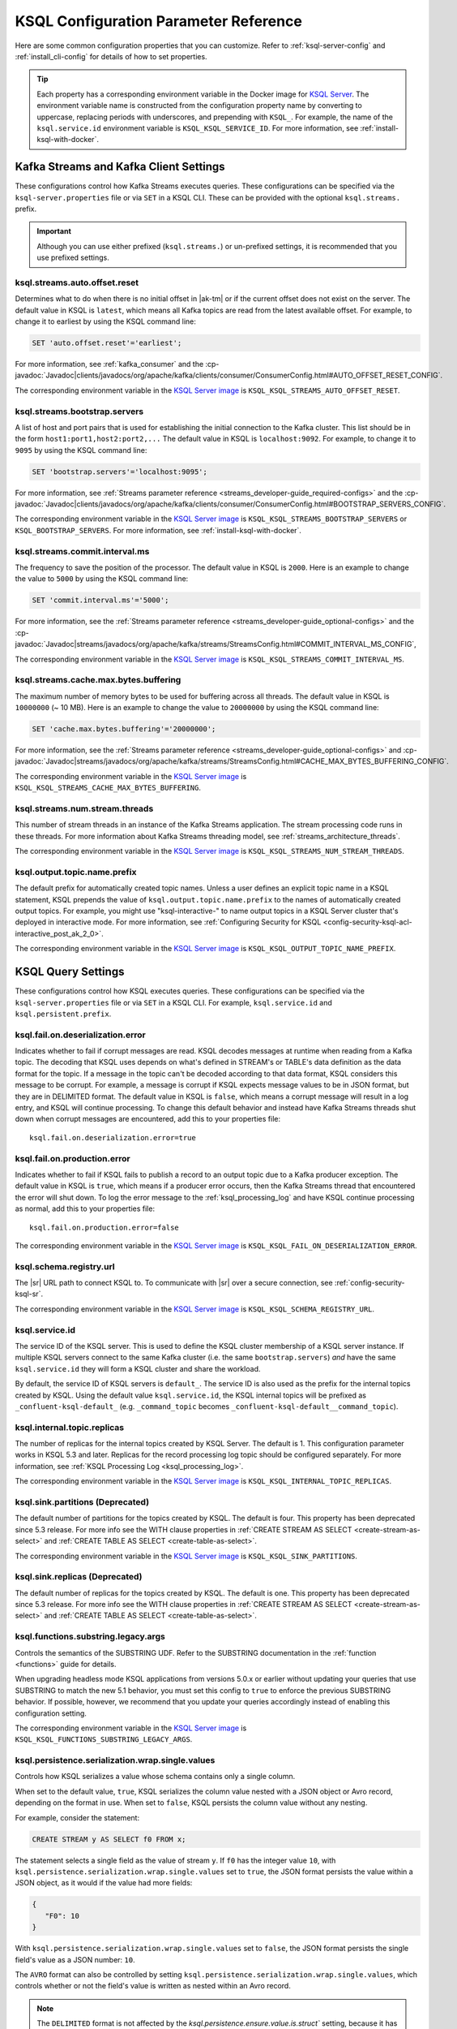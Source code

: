 .. _ksql-param-reference:

KSQL Configuration Parameter Reference
======================================

Here are some common configuration properties that you can customize. Refer to
:ref:`ksql-server-config` and :ref:`install_cli-config` for details of how to set properties.

.. tip::

   Each property has a corresponding environment variable in the Docker image
   for `KSQL Server <https://hub.docker.com/r/confluentinc/cp-ksql-server/>`__.
   The environment variable name is constructed from the configuration property
   name by converting to uppercase, replacing periods with underscores, and
   prepending with ``KSQL_``. For example, the name of the ``ksql.service.id``
   environment variable is ``KSQL_KSQL_SERVICE_ID``. For more information, see
   :ref:`install-ksql-with-docker`.

Kafka Streams and Kafka Client Settings
---------------------------------------

These configurations control how Kafka Streams executes queries. These configurations can be specified via the
``ksql-server.properties`` file or via ``SET`` in a KSQL CLI. These can be provided with the optional ``ksql.streams.`` prefix.

.. important:: Although you can use either prefixed (``ksql.streams.``) or un-prefixed settings, it is recommended that
               you use prefixed settings.

.. _ksql-auto-offset-reset:

------------------------------
ksql.streams.auto.offset.reset
------------------------------

Determines what to do when there is no initial offset in |ak-tm| or if the current offset does not exist on the server. The
default value in KSQL is ``latest``, which means all Kafka topics are read from the latest available offset. For example,
to change it to earliest by using the KSQL command line:

.. code:: sql

    SET 'auto.offset.reset'='earliest';

For more information, see :ref:`kafka_consumer` and the :cp-javadoc:`Javadoc|clients/javadocs/org/apache/kafka/clients/consumer/ConsumerConfig.html#AUTO_OFFSET_RESET_CONFIG`.

The corresponding environment variable in the
`KSQL Server image <https://hub.docker.com/r/confluentinc/cp-ksql-server/>`__ is
``KSQL_KSQL_STREAMS_AUTO_OFFSET_RESET``.

.. _ksql-bootstrap-servers:

------------------------------
ksql.streams.bootstrap.servers
------------------------------

A list of host and port pairs that is used for establishing the initial connection to the Kafka cluster. This list should be
in the form ``host1:port1,host2:port2,...`` The default value in KSQL is ``localhost:9092``. For example, to change it to ``9095``
by using the KSQL command line:

.. code:: sql

    SET 'bootstrap.servers'='localhost:9095';

For more information, see :ref:`Streams parameter reference <streams_developer-guide_required-configs>` and the :cp-javadoc:`Javadoc|clients/javadocs/org/apache/kafka/clients/consumer/ConsumerConfig.html#BOOTSTRAP_SERVERS_CONFIG`.

The corresponding environment variable in the
`KSQL Server image <https://hub.docker.com/r/confluentinc/cp-ksql-server/>`__ is
``KSQL_KSQL_STREAMS_BOOTSTRAP_SERVERS`` or ``KSQL_BOOTSTRAP_SERVERS``.
For more information, see :ref:`install-ksql-with-docker`.

.. _ksql-commit-interval-ms:

-------------------------------
ksql.streams.commit.interval.ms
-------------------------------

The frequency to save the position of the processor. The default value in KSQL is ``2000``. Here is an example to change
the value to ``5000`` by using the KSQL command line:

.. code:: sql

    SET 'commit.interval.ms'='5000';

For more information, see the :ref:`Streams parameter reference <streams_developer-guide_optional-configs>` and the :cp-javadoc:`Javadoc|streams/javadocs/org/apache/kafka/streams/StreamsConfig.html#COMMIT_INTERVAL_MS_CONFIG`,

The corresponding environment variable in the
`KSQL Server image <https://hub.docker.com/r/confluentinc/cp-ksql-server/>`__ is
``KSQL_KSQL_STREAMS_COMMIT_INTERVAL_MS``.

.. _ksql-cache-max-bytes-buffering:

--------------------------------------
ksql.streams.cache.max.bytes.buffering
--------------------------------------

The maximum number of memory bytes to be used for buffering across all threads. The default value in KSQL is ``10000000`` (~ 10 MB).
Here is an example to change the value to ``20000000`` by using the KSQL command line:

.. code:: sql

    SET 'cache.max.bytes.buffering'='20000000';

For more information, see the :ref:`Streams parameter reference <streams_developer-guide_optional-configs>` and :cp-javadoc:`Javadoc|streams/javadocs/org/apache/kafka/streams/StreamsConfig.html#CACHE_MAX_BYTES_BUFFERING_CONFIG`.

The corresponding environment variable in the
`KSQL Server image <https://hub.docker.com/r/confluentinc/cp-ksql-server/>`__ is
``KSQL_KSQL_STREAMS_CACHE_MAX_BYTES_BUFFERING``.

.. _ksql-streams-num-streams-threads:

-------------------------------
ksql.streams.num.stream.threads
-------------------------------

This number of stream threads in an instance of the Kafka Streams application. The stream processing code runs in these
threads. For more information about Kafka Streams threading model, see :ref:`streams_architecture_threads`.

The corresponding environment variable in the
`KSQL Server image <https://hub.docker.com/r/confluentinc/cp-ksql-server/>`__ is
``KSQL_KSQL_STREAMS_NUM_STREAM_THREADS``.

-----------------------------
ksql.output.topic.name.prefix
-----------------------------

The default prefix for automatically created topic names. Unless a user
defines an explicit topic name in a KSQL statement, KSQL prepends the value of
``ksql.output.topic.name.prefix`` to the names of automatically created output
topics. For example, you might use "ksql-interactive-" to name output topics
in a KSQL Server cluster that's deployed in interactive mode. For more information, see
:ref:`Configuring Security for KSQL <config-security-ksql-acl-interactive_post_ak_2_0>`.

The corresponding environment variable in the
`KSQL Server image <https://hub.docker.com/r/confluentinc/cp-ksql-server/>`__ is
``KSQL_KSQL_OUTPUT_TOPIC_NAME_PREFIX``.

KSQL Query Settings
-------------------

These configurations control how KSQL executes queries. These configurations can be specified via the ``ksql-server.properties``
file or via ``SET`` in a KSQL CLI. For example, ``ksql.service.id`` and ``ksql.persistent.prefix``.

.. _ksql-fail-on-deserialization-error:

----------------------------------
ksql.fail.on.deserialization.error
----------------------------------

Indicates whether to fail if corrupt messages are read. KSQL decodes messages at runtime when reading from a Kafka topic. The
decoding that KSQL uses depends on what's defined in STREAM's or TABLE's data definition as the data format for the
topic. If a message in the topic can't be decoded according to that data format, KSQL considers this message to be
corrupt. For example, a message is corrupt if KSQL expects message values to be in JSON format, but they are in
DELIMITED format. The default value in KSQL is ``false``, which means a corrupt message will result in a log entry,
and KSQL will continue processing. To change this default behavior and instead have Kafka Streams threads shut down when
corrupt messages are encountered, add this to your properties file:

::

    ksql.fail.on.deserialization.error=true

.. _ksql-fail-on-production-error:

-----------------------------
ksql.fail.on.production.error
-----------------------------

Indicates whether to fail if KSQL fails to publish a record to an output topic due to a Kafka producer exception.
The default value in KSQL is ``true``, which means if a producer error occurs, then the Kafka Streams thread that
encountered the error will shut down. To log the error message to the
:ref:`ksql_processing_log` and have KSQL continue processing as normal, add this to your properties file:

::

    ksql.fail.on.production.error=false

The corresponding environment variable in the
`KSQL Server image <https://hub.docker.com/r/confluentinc/cp-ksql-server/>`__ is
``KSQL_KSQL_FAIL_ON_DESERIALIZATION_ERROR``.

.. _ksql-schema-registry-url:

------------------------
ksql.schema.registry.url
------------------------

The |sr| URL path to connect KSQL to. To communicate with |sr| over a secure
connection, see :ref:`config-security-ksql-sr`.

The corresponding environment variable in the
`KSQL Server image <https://hub.docker.com/r/confluentinc/cp-ksql-server/>`__ is
``KSQL_KSQL_SCHEMA_REGISTRY_URL``.

.. _ksql-service-id:

---------------
ksql.service.id
---------------

The service ID of the KSQL server. This is used to define the KSQL cluster membership of a KSQL server instance. If multiple KSQL
servers connect to the same Kafka cluster (i.e. the same ``bootstrap.servers``) *and* have the same ``ksql.service.id`` they will form a KSQL cluster and share the workload. 

By default, the service ID of KSQL servers is ``default_``. The service ID is also used as
the prefix for the internal topics created by KSQL. Using the default value ``ksql.service.id``, the KSQL internal topics
will be prefixed as ``_confluent-ksql-default_`` (e.g. ``_command_topic`` becomes ``_confluent-ksql-default__command_topic``).

.. _ksql-internal-topic-replicas:

----------------------------
ksql.internal.topic.replicas
----------------------------

The number of replicas for the internal topics created by KSQL Server. The default is 1.
This configuration parameter works in KSQL 5.3 and later.
Replicas for the record processing log topic should be configured separately.
For more information, see :ref:`KSQL Processing Log <ksql_processing_log>`.

The corresponding environment variable in the
`KSQL Server image <https://hub.docker.com/r/confluentinc/cp-ksql-server/>`__ is
``KSQL_KSQL_INTERNAL_TOPIC_REPLICAS``.

.. _ksql-sink-partitions:

---------------------------------
ksql.sink.partitions (Deprecated)
---------------------------------

The default number of partitions for the topics created by KSQL. The default is four.
This property has been deprecated since 5.3 release. For more info see the WITH clause properties in :ref:`CREATE STREAM AS SELECT <create-stream-as-select>` and :ref:`CREATE TABLE AS SELECT <create-table-as-select>`.

The corresponding environment variable in the
`KSQL Server image <https://hub.docker.com/r/confluentinc/cp-ksql-server/>`__ is
``KSQL_KSQL_SINK_PARTITIONS``.

.. _ksql-sink-replicas:

-------------------------------
ksql.sink.replicas (Deprecated)
-------------------------------

The default number of replicas for the topics created by KSQL. The default is one.
This property has been deprecated since 5.3 release. For more info see the WITH clause properties in :ref:`CREATE STREAM AS SELECT <create-stream-as-select>` and :ref:`CREATE TABLE AS SELECT <create-table-as-select>`.

------------------------------------
ksql.functions.substring.legacy.args
------------------------------------

Controls the semantics of the SUBSTRING UDF. Refer to the SUBSTRING documentation in the :ref:`function <functions>` guide for details.

When upgrading headless mode KSQL applications from versions 5.0.x or earlier without updating your queries that use SUBSTRING to match 
the new 5.1 behavior, you must set this config to ``true`` to enforce the previous SUBSTRING behavior. If possible, however, we recommend
that you update your queries accordingly instead of enabling this configuration setting.

The corresponding environment variable in the
`KSQL Server image <https://hub.docker.com/r/confluentinc/cp-ksql-server/>`__ is
``KSQL_KSQL_FUNCTIONS_SUBSTRING_LEGACY_ARGS``.

.. _ksql_persistence_serialization_wrap_single_values:

-------------------------------------------------
ksql.persistence.serialization.wrap.single.values
-------------------------------------------------

Controls how KSQL serializes a value whose schema contains only a single column.

When set to the default value, ``true``, KSQL serializes the column value nested with a JSON object or
Avro record, depending on the format in use. When set to ``false``, KSQL persists the column
value without any nesting.

For example, consider the statement:

.. code:: sql

    CREATE STREAM y AS SELECT f0 FROM x;

The statement selects a single field as the value of stream ``y``. If ``f0`` has the
integer value ``10``,
with ``ksql.persistence.serialization.wrap.single.values`` set to ``true``, the JSON format persists
the value within a JSON object, as it would if the value had more fields:

.. code:: json

    {
       "F0": 10
    }

With ``ksql.persistence.serialization.wrap.single.values`` set to ``false``, the JSON format
persists the single field's value as a JSON number: ``10``.

The ``AVRO`` format can also be controlled by setting ``ksql.persistence.serialization.wrap.single.values``,
which controls whether or not the field's value is written as nested within an Avro record.

.. note:: The ``DELIMITED`` format is  not affected by the `ksql.persistence.ensure.value.is.struct`` setting,
          because it has no concept of an outer record or structure.

KSQL Server Settings
--------------------

These configurations control the general behavior of the KSQL server. These configurations can only be specified via the
``ksql-server.properties`` file.

.. important:: KSQL server configuration settings take precedence over those set in the KSQL CLI. For example, if a value
               for ``ksql.streams.replication.factor`` is set in both the KSQL server and KSQL CLI, the KSQL server value is used.

.. _ksql.query.persistent.active.limit:

----------------------------------
ksql.query.persistent.active.limit
----------------------------------

The maximum number of persistent queries that may be running at any given time. Applies to interactive mode only.
Once the limit is reached, commands that try to start additional persistent queries will be rejected.
Users may terminate existing queries before attempting to start new ones to avoid hitting the limit.
The default is no limit.

When setting up KSQL servers, it may be desirable to configure this limit to prevent users from overloading the server
with too many queries, since throughput suffers as more queries are run simultaneously,
and also because there is some small CPU overhead associated with starting each new query.
See :ref:`KSQL Sizing Recommendations <important-sizing-factors>` for more details.

.. _ksql-queries-file:

-----------------
ksql.queries.file
-----------------

A file that specifies a predefined set of queries for the KSQL and KSQL server.
For an example, see :ref:`restrict-ksql-interactive`.

The corresponding environment variable in the
`KSQL Server image <https://hub.docker.com/r/confluentinc/cp-ksql-server/>`__ is
``KSQL_KSQL_QUERIES_FILE``.

.. _ksql-listeners:

---------
listeners
---------

The ``listeners`` setting controls the REST API endpoint for the KSQL server.
For more info, see :ref:`ksql-rest-api`.

The default hostname is ``0.0.0.0`` which binds to all interfaces. Update this
to a specific interface to bind only to a single interface. For example:

::

    # Bind to all interfaces.
    listeners=http://0.0.0.0:8088

    # Bind only to localhost.
    listeners=http://localhost:8088

You can configure KSQL Server to use HTTPS. For more information, see
:ref:`config-ksql-for-https`.

The corresponding environment variable in the
`KSQL Server image <https://hub.docker.com/r/confluentinc/cp-ksql-server/>`__ is
``KSQL_LISTENERS``.

.. _ksql-c3-settings:

|c3| Settings
-------------

You can access KSQL Server by using |c3|. For more information, see
:ref:`controlcenter_ksql_settings`.

.. _ksql-cloud-settings:

|ccloud| Settings
-----------------

You can connect KSQL Server to |ccloud|. For more information, see
:ref:`install_ksql-ccloud`.

KSQL Processing Log Settings
----------------------------

These configurations control the behavior of the :ref:`KSQL processing log <ksql_processing_log>`.

.. _ksql-processing-log-topic-auto-create:

-------------------------------------
ksql.logging.processing.topic.auto.create
-------------------------------------

Toggles automatic processing log topic creation. If set to true, then KSQL will automatically try
to create a processing log topic at startup. The name of the topic is the value of the
:ref:`ksql-processing-log-topic-name` property. The number of partitions is taken from the
:ref:`ksql-processing-log-topic-partitions` property , and the replication factor is taken from the
:ref:`ksql-processing-log-topic-replication-factor` property. By default, this property has the value
``false``.

.. _ksql-processing-log-topic-name:

----------------------------------
ksql.logging.processing.topic.name
----------------------------------

If automatic processing log topic creation is enabled, KSQL sets the name of the topic to the value of
this property. If automatic processing log stream creation is enabled, KSQL uses this topic to back the
stream. By default, this property has the value ``<service id>ksql_processing_log``, where ``<service id>``
is the value of the :ref:`ksql-service-id` property.

.. _ksql-processing-log-topic-partitions:

----------------------------------------
ksql.logging.processing.topic.partitions
----------------------------------------

If automatic processing log topic creation is enabled, KSQL creates the topic with number of partitions set
to the value of this property. By default, this property has the value ``1``.

.. _ksql-processing-log-replication-factor:

------------------------------------------------
ksql.logging.processing.topic.replication.factor
------------------------------------------------

If automatic processing log topic creation is enabled, KSQL creates the topic with  number of replicas set
to the value of this property. By default, this property has the value ``1``.

.. _ksql-processing-log-stream-auto-create:

------------------------------------------
ksql.logging.processing.stream.auto.create
------------------------------------------

Toggles automatic processing log stream creation. If set to true, and KSQL is running in interactive mode on a new cluster,
KSQL automatically creates a processing log stream when it starts up. The name for the stream is the
value of the :ref:`ksql-processing-log-stream-name` property. The stream is created over the topic set in
the :ref:`ksql-processing-log-topic-name` property. By default, this property has the value ``false``.

.. _ksql-processing-log-stream-name:

-----------------------------------
ksql.logging.processing.stream.name
-----------------------------------

If automatic processing log stream creation is enabled, KSQL sets the name of the stream to the value of this
property. By default, this property has the value ``KSQL_PROCESSING_LOG``.

.. _ksql-processing-log-include-rows:

------------------------------------
ksql.logging.processing.rows.include
------------------------------------

Toggles whether or not the processing log should include rows in log messages. By default, this property has the
value ``false``.

.. _ksql-production-settings:

Recommended KSQL Production Settings
------------------------------------

When deploying KSQL to production, the following settings are recommended in your ``/etc/ksql/ksql-server.properties`` file:

::

    # Set the batch expiry to Integer.MAX_VALUE to ensure that queries will not
    # terminate if the underlying Kafka cluster is unavailable for a period of
    # time.
    ksql.streams.producer.delivery.timeout.ms=2147483647

    # Set the maximum allowable time for the producer to block to
    # Long.MAX_VALUE. This allows KSQL to pause processing if the underlying
    # Kafka cluster is unavailable.
    ksql.streams.producer.max.block.ms=9223372036854775807

    # For better fault tolerance and durability, set the replication factor for the KSQL
    # Server's internal topics. Note: the value 3 requires at least 3 brokers in your Kafka cluster.
    ksql.internal.topic.replicas=3

    # For better fault tolerance and durability, set the replication factor for
    # the internal topics that Kafka Streams creates for some queries.
    # Note: the value 3 requires at least 3 brokers in your Kafka cluster.
    ksql.streams.replication.factor=3

    # Set the storage directory for stateful operations like aggregations and
    # joins to be at a durable location. By default, they are stored in /tmp.
    ksql.streams.state.dir=/some/non-temporary-storage-path/

    # Bump the number of replicas for state storage for stateful operations
    # like aggregations and joins. By having two replicas (one main and one
    # standby) recovery from node failures is quicker since the state doesn't
    # have to be rebuilt from scratch.
    ksql.streams.num.standby.replicas=1
